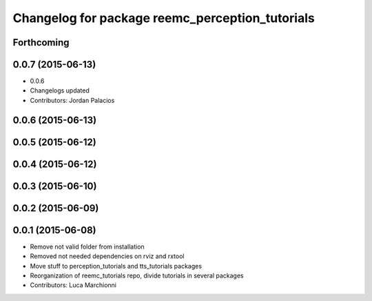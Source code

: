 ^^^^^^^^^^^^^^^^^^^^^^^^^^^^^^^^^^^^^^^^^^^^^^^^
Changelog for package reemc_perception_tutorials
^^^^^^^^^^^^^^^^^^^^^^^^^^^^^^^^^^^^^^^^^^^^^^^^

Forthcoming
-----------

0.0.7 (2015-06-13)
------------------
* 0.0.6
* Changelogs updated
* Contributors: Jordan Palacios

0.0.6 (2015-06-13)
------------------

0.0.5 (2015-06-12)
------------------

0.0.4 (2015-06-12)
------------------

0.0.3 (2015-06-10)
------------------

0.0.2 (2015-06-09)
------------------

0.0.1 (2015-06-08)
------------------
* Remove not valid folder from installation
* Removed not needed dependencies on rviz and rxtool
* Move stuff to perception_tutorials and tts_tutorials packages
* Reorganization of reemc_tutorials repo, divide tutorials in several packages
* Contributors: Luca Marchionni
